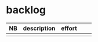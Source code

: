 
* backlog

| NB | description | effort |   |   |
|----+-------------+--------+---+---|
|    |             |        |   |   |
